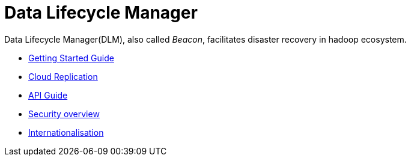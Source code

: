 //<!--
// Copyright  (c) 2016-2017, Hortonworks Inc.  All rights reserved.
//
// Except as expressly permitted in a written agreement between you or your
// company and Hortonworks, Inc. or an authorized affiliate or partner
// thereof, any use, reproduction, modification, redistribution, sharing,
// lending or other exploitation of all or any part of the contents of this
// software is strictly prohibited.
//-->

Data Lifecycle Manager
=======================

Data Lifecycle Manager(DLM), also called 'Beacon', facilitates disaster recovery in hadoop ecosystem.

* link:GettingStarted.html[Getting Started Guide]
* link:CloudReplication.html[Cloud Replication]
* link:BeaconRESTApi.html[API Guide]
* link:BeaconSecurityOverview.html[Security overview]
* link:BeaconInternationalization.html[Internationalisation]
